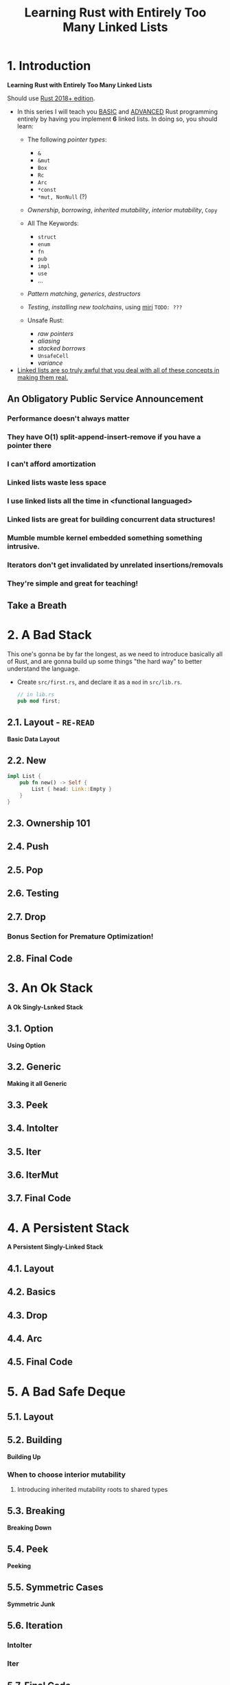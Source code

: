 #+TITLE: Learning Rust with Entirely Too Many Linked Lists
#+VERSION: Latest update 2024-07-29 Github https://github.com/rust-unofficial/too-many-lists
#+STARTUP: entitiespretty
#+STARTUP: indent
#+STARTUP: overview

* 1. Introduction
*Learning Rust with Entirely Too Many Linked Lists*

Should use _Rust 2018+ edition_.

- In this series I will teach you _BASIC_ and _ADVANCED_ Rust programming entirely
  by having you implement *6* linked lists. In doing so, you should learn:
  * The following /pointer types/:
    + ~&~
    + ~&mut~
    + ~Box~
    + ~Rc~
    + ~Arc~
    + ~*const~
    + ~*mut, NonNull~ (?)

  * /Ownership/, /borrowing/, /inherited mutability/, /interior mutability/, ~Copy~

  * All The Keywords:
    + ~struct~
    + ~enum~
    + ~fn~
    + ~pub~
    + ~impl~
    + ~use~
    + ...

  * /Pattern matching/, /generics/, /destructors/

  * /Testing/, /installing new toolchains/, using _miri_ =TODO: ???=

  * Unsafe Rust:
    + /raw pointers/
    + /aliasing/
    + /stacked borrows/
    + ~UnsafeCell~
    + /variance/

- _Linked lists are so truly awful that you deal with all of these concepts
  in making them real._

** An Obligatory Public Service Announcement
*** Performance doesn't always matter
*** They have O(1) split-append-insert-remove if you have a pointer there
*** I can't afford amortization
*** Linked lists waste less space
*** I use linked lists all the time in <functional languaged>
*** Linked lists are great for building concurrent data structures!
*** Mumble mumble kernel embedded something something intrusive.
*** Iterators don't get invalidated by unrelated insertions/removals
*** They're simple and great for teaching!

** Take a Breath

* 2. A Bad Stack
This one's gonna be by far the longest, as we need to introduce basically all of
Rust, and are gonna build up some things "the hard way" to better understand the
language.

- Create =src/first.rs=, and declare it as a ~mod~ in =src/lib.rs=.
  #+begin_src rust
    // in lib.rs
    pub mod first;
  #+end_src

** 2.1. Layout - =RE-READ=
*Basic Data Layout*

** 2.2. New
#+begin_src rust
  impl List {
      pub fn new() -> Self {
          List { head: Link::Empty }
      }
  }
#+end_src

** 2.3. Ownership 101
** 2.4. Push
** 2.5. Pop
** 2.6. Testing
** 2.7. Drop
*** Bonus Section for Premature Optimization!

** 2.8. Final Code

* 3. An Ok Stack
*A Ok Singly-Lsnked Stack*

** 3.1. Option
*Using Option*

** 3.2. Generic
*Making it all Generic*

** 3.3. Peek
** 3.4. IntoIter
** 3.5. Iter
** 3.6. IterMut
** 3.7. Final Code

* 4. A Persistent Stack
*A Persistent Singly-Linked Stack*

** 4.1. Layout
** 4.2. Basics
** 4.3. Drop
** 4.4. Arc
** 4.5. Final Code

* 5. A Bad Safe Deque
** 5.1. Layout
** 5.2. Building
*Building Up*
*** When to choose interior mutability
**** Introducing inherited mutability roots to shared types

** 5.3. Breaking
*Breaking Down*

** 5.4. Peek
*Peeking*

** 5.5. Symmetric Cases
*Symmetric Junk*

** 5.6. Iteration
*** IntoIter
*** Iter

** 5.7. Final Code

* 6. An Ok Unsafe Queue
*An Ok Unsafe Singly-Linked Queue*

** 6.2. Unsafe
*Unsafe Rust*

** 6.1. Layout
** 6.3. Basics
** 6.4. Miri
** 6.5. Stacked Borrows
*Attempting To Understand Stacked Borrows*
*** The Motivation: Pointer Aliasing
*** Safe Stacked Borrows
*** Unsafe Stacked Borrows
*** Managing Stacked Borrows
** 6.6. Testing Stacked Borrows
*** Basic Borrows
*** Testing Arrays
*** Testing Shared References
*** Testing Interior Mutability
*** Testing Box

** 6.7. Layout + Basics Redux
*** Layout
*** Basics

** 6.8. Extras
*Extra Junk*

** 6.9. Final Code

* 7. An Production Unsafe Deque
*An Production-Quality Unsafe Doubly-Linked Deque*

** 7.1. Layout
** 7.2. Variance and Subtyping =FIXME=
*Variance and PhantomData*

** 7.3. Basics
** 7.4. Panic Safety
*Drop and Panic Safety*

** 7.5. Boring Combinatorics
** 7.6. Filling In Random Bits
** 7.7. Testing
** 7.8. Send, Sync, and Compile Tests
** 7.9. An Introduction To Cursors
** 7.10. Implementing Cursors
*** Split
*** Splice

** 7.11. Testing Cursors
** 7.12. Final Code

* 8. A Bunch of Silly Lists
** 8.1. The Double Single
*The Double Singly-Linked List*

** 8.2. The Stack-Allocated Linked List
